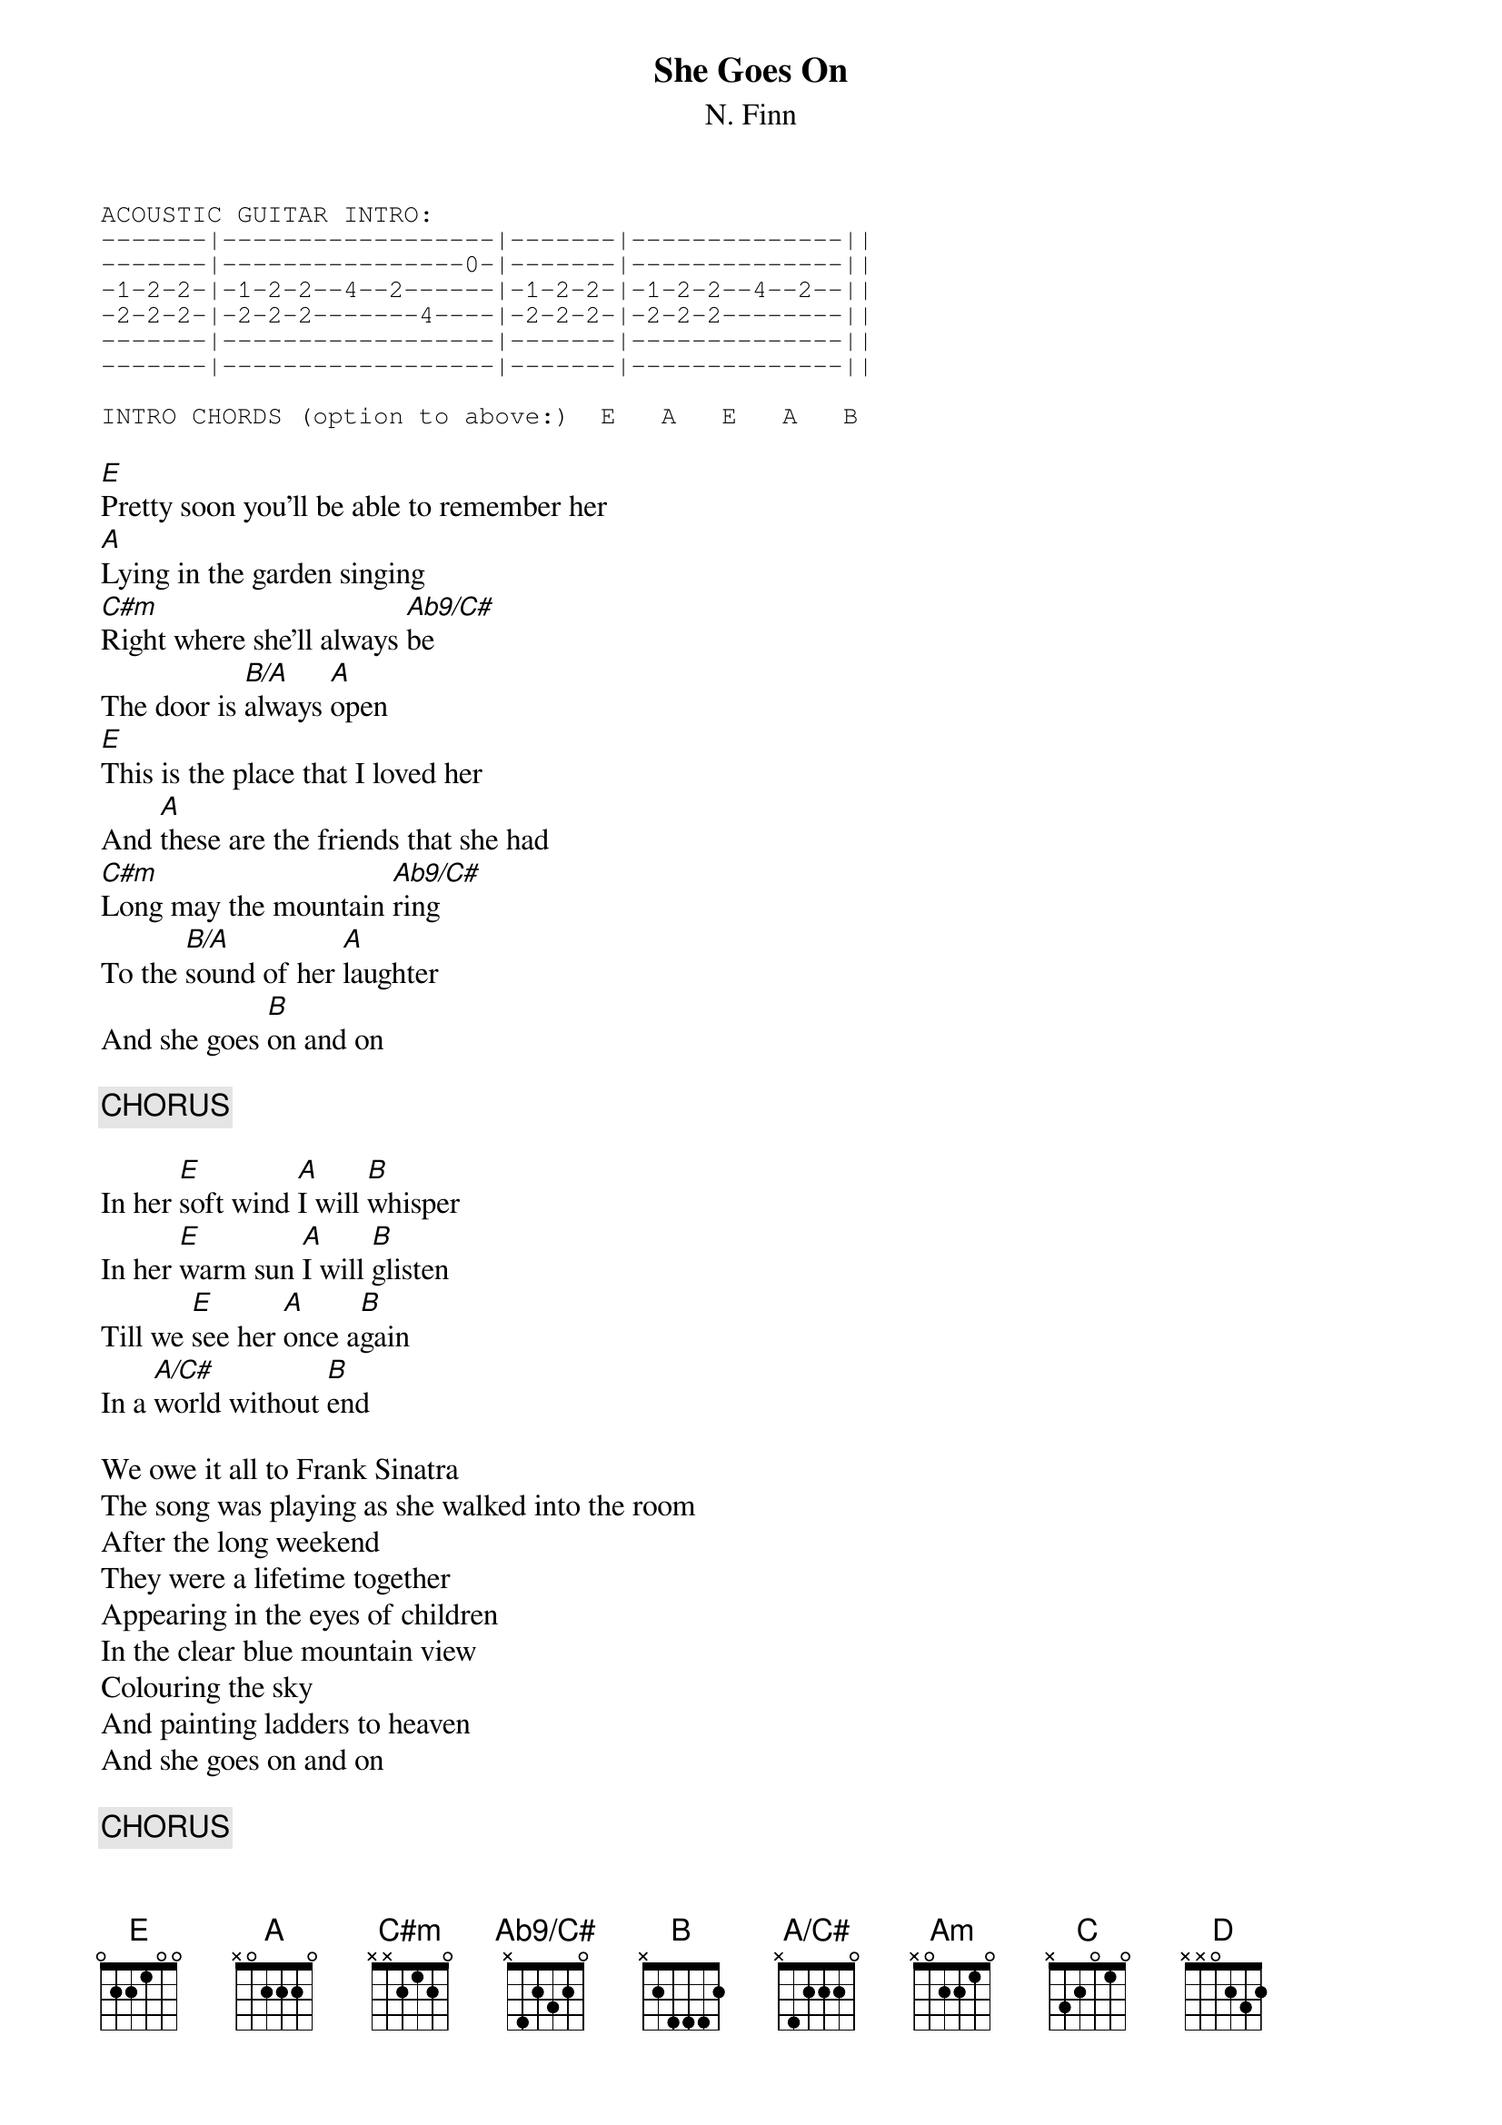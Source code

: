 {t:She Goes On}
{st:N. Finn}
{define Ab9/C# base-fret 0 frets  x 4 2 3 2 0}
{define  A/C#  base-fret 0 frets  X 4 2 2 2 0}
{sot}
ACOUSTIC GUITAR INTRO:
-------|------------------|-------|--------------||
-------|----------------0-|-------|--------------||
-1-2-2-|-1-2-2--4--2------|-1-2-2-|-1-2-2--4--2--||
-2-2-2-|-2-2-2-------4----|-2-2-2-|-2-2-2--------||
-------|------------------|-------|--------------||
-------|------------------|-------|--------------||

INTRO CHORDS (option to above:)  E   A   E   A   B
{eot}

[E]Pretty soon you'll be able to remember her
[A]Lying in the garden singing
[C#m]Right where she'll always [Ab9/C#]be
The door is [B/A]always [A]open
[E]This is the place that I loved her
And [A]these are the friends that she had
[C#m]Long may the mountain [Ab9/C#]ring
To the [B/A]sound of her [A]laughter
And she goes [B]on and on

{c:CHORUS}

In her [E]soft wind [A]I will [B]whisper
In her [E]warm sun [A]I will [B]glisten
Till we [E]see her [A]once a[B]gain
In a [A/C#]world without [B]end

We owe it all to Frank Sinatra
The song was playing as she walked into the room
After the long weekend
They were a lifetime together
Appearing in the eyes of children
In the clear blue mountain view
Colouring the sky
And painting ladders to heaven
And she goes on and on

{c:CHORUS}

{ci:CHORDS FOR INSTRUMENTAL BREAK}

[Am]   [B]   [E]   [C]   
[C]    [B]   [Am]  [B]   
[E]    [C]   [C]   [D]     [E]  [A]  [B]

In her soft wind I will whisper
In her warm sun I will glisten
And I always will remember
In a world without end

[E]  [A]  [E]  [A]  [B](x 2)
